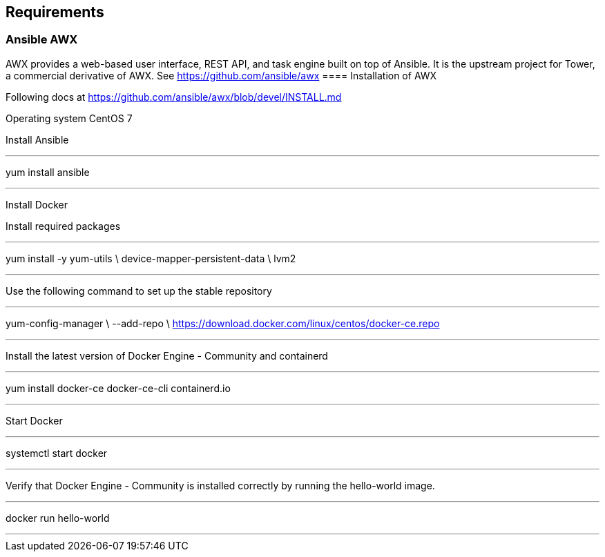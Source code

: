 == Requirements
:page-editUrl: https://github.com/davidsvejda/snow-ansible-docs

=== Ansible AWX

AWX provides a web-based user interface, REST API, and task engine built on top of Ansible. It is the upstream project for Tower, a commercial derivative of AWX.
See https://github.com/ansible/awx
==== Installation of AWX

Following docs at https://github.com/ansible/awx/blob/devel/INSTALL.md

Operating system CentOS 7

Install Ansible

---

yum install ansible

---

Install Docker

Install required packages

---

yum install -y yum-utils \
  device-mapper-persistent-data \
  lvm2

---

Use the following command to set up the stable repository

---

yum-config-manager \
    --add-repo \
    https://download.docker.com/linux/centos/docker-ce.repo

---

Install the latest version of Docker Engine - Community and containerd

---

yum install docker-ce docker-ce-cli containerd.io

---

Start Docker

---

systemctl start docker

---

Verify that Docker Engine - Community is installed correctly by running the hello-world image.

---

docker run hello-world

---

